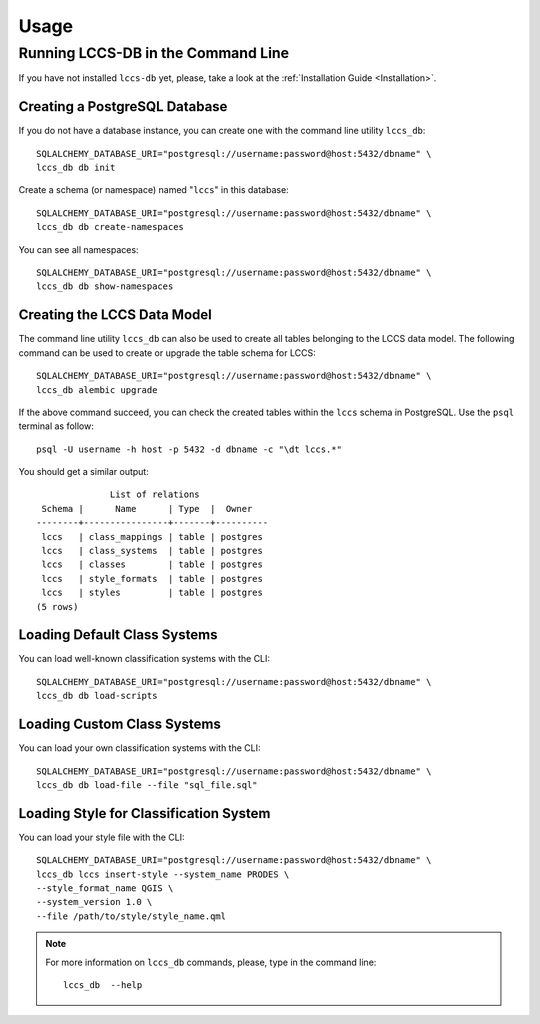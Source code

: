 ..
    This file is part of Land Cover Classification System Database Model.
    Copyright (C) 2019-2020 INPE.

    Land Cover Classification System Database Model is free software; you can redistribute it and/or modify it
    under the terms of the MIT License; see LICENSE file for more details.


Usage
=====


Running LCCS-DB in the Command Line
-----------------------------------


If you have not installed ``lccs-db`` yet, please, take a look at the :ref:`Installation Guide <Installation>`.


Creating a PostgreSQL Database
++++++++++++++++++++++++++++++


If you do not have a database instance, you can create one with the command line utility ``lccs_db``::

    SQLALCHEMY_DATABASE_URI="postgresql://username:password@host:5432/dbname" \
    lccs_db db init


Create a schema (or namespace) named "``lccs``" in this database::

    SQLALCHEMY_DATABASE_URI="postgresql://username:password@host:5432/dbname" \
    lccs_db db create-namespaces


You can see all namespaces::

    SQLALCHEMY_DATABASE_URI="postgresql://username:password@host:5432/dbname" \
    lccs_db db show-namespaces


Creating the LCCS Data Model
++++++++++++++++++++++++++++


The command line utility ``lccs_db`` can also be used to create all tables belonging to the LCCS data model. The following command can be used to create or upgrade the table schema for LCCS::

    SQLALCHEMY_DATABASE_URI="postgresql://username:password@host:5432/dbname" \
    lccs_db alembic upgrade


If the above command succeed, you can check the created tables within the ``lccs`` schema in PostgreSQL. Use the ``psql`` terminal as follow::

    psql -U username -h host -p 5432 -d dbname -c "\dt lccs.*"


You should get a similar output::

                  List of relations
     Schema |      Name      | Type  |  Owner
    --------+----------------+-------+----------
     lccs   | class_mappings | table | postgres
     lccs   | class_systems  | table | postgres
     lccs   | classes        | table | postgres
     lccs   | style_formats  | table | postgres
     lccs   | styles         | table | postgres
    (5 rows)



Loading Default Class Systems
+++++++++++++++++++++++++++++


You can load well-known classification systems with the CLI::

    SQLALCHEMY_DATABASE_URI="postgresql://username:password@host:5432/dbname" \
    lccs_db db load-scripts


Loading Custom Class Systems
++++++++++++++++++++++++++++

You can load your own classification systems with the CLI::

    SQLALCHEMY_DATABASE_URI="postgresql://username:password@host:5432/dbname" \
    lccs_db db load-file --file "sql_file.sql"


Loading Style for Classification System
+++++++++++++++++++++++++++++++++++++++

You can load your style file with the CLI::

    SQLALCHEMY_DATABASE_URI="postgresql://username:password@host:5432/dbname" \
    lccs_db lccs insert-style --system_name PRODES \
    --style_format_name QGIS \
    --system_version 1.0 \
    --file /path/to/style/style_name.qml

.. note::

    For more information on ``lccs_db`` commands, please, type in the command line::

        lccs_db  --help
